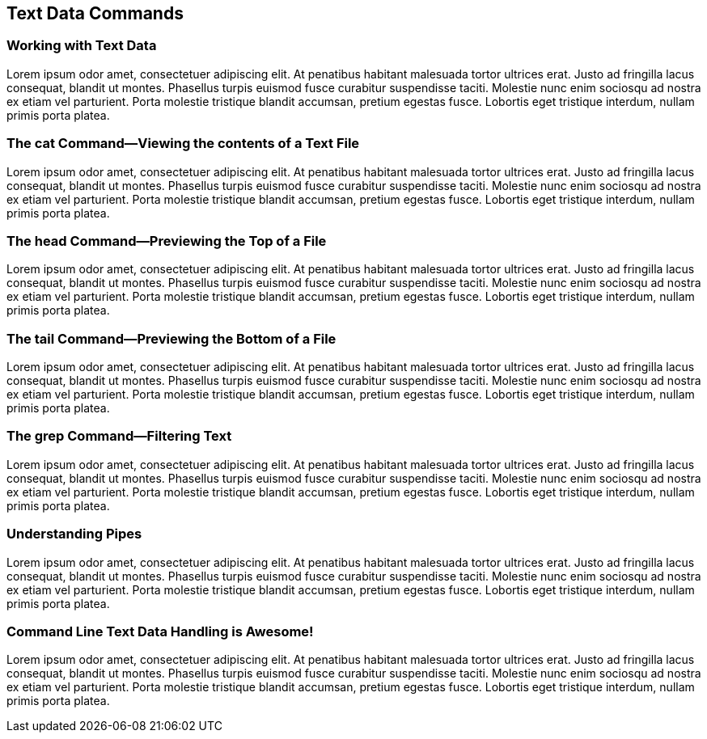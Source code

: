 == Text Data Commands

=== Working with Text Data

Lorem ipsum odor amet, consectetuer adipiscing elit. At penatibus habitant malesuada tortor ultrices erat. Justo ad fringilla lacus consequat, blandit ut montes. Phasellus turpis euismod fusce curabitur suspendisse taciti. Molestie nunc enim sociosqu ad nostra ex etiam vel parturient. Porta molestie tristique blandit accumsan, pretium egestas fusce. Lobortis eget tristique interdum, nullam primis porta platea.

=== The cat Command--Viewing the contents of a Text File

Lorem ipsum odor amet, consectetuer adipiscing elit. At penatibus habitant malesuada tortor ultrices erat. Justo ad fringilla lacus consequat, blandit ut montes. Phasellus turpis euismod fusce curabitur suspendisse taciti. Molestie nunc enim sociosqu ad nostra ex etiam vel parturient. Porta molestie tristique blandit accumsan, pretium egestas fusce. Lobortis eget tristique interdum, nullam primis porta platea.

=== The head Command--Previewing the Top of a File

Lorem ipsum odor amet, consectetuer adipiscing elit. At penatibus habitant malesuada tortor ultrices erat. Justo ad fringilla lacus consequat, blandit ut montes. Phasellus turpis euismod fusce curabitur suspendisse taciti. Molestie nunc enim sociosqu ad nostra ex etiam vel parturient. Porta molestie tristique blandit accumsan, pretium egestas fusce. Lobortis eget tristique interdum, nullam primis porta platea.

=== The tail Command--Previewing the Bottom of a File

Lorem ipsum odor amet, consectetuer adipiscing elit. At penatibus habitant malesuada tortor ultrices erat. Justo ad fringilla lacus consequat, blandit ut montes. Phasellus turpis euismod fusce curabitur suspendisse taciti. Molestie nunc enim sociosqu ad nostra ex etiam vel parturient. Porta molestie tristique blandit accumsan, pretium egestas fusce. Lobortis eget tristique interdum, nullam primis porta platea.

=== The grep Command--Filtering Text

Lorem ipsum odor amet, consectetuer adipiscing elit. At penatibus habitant malesuada tortor ultrices erat. Justo ad fringilla lacus consequat, blandit ut montes. Phasellus turpis euismod fusce curabitur suspendisse taciti. Molestie nunc enim sociosqu ad nostra ex etiam vel parturient. Porta molestie tristique blandit accumsan, pretium egestas fusce. Lobortis eget tristique interdum, nullam primis porta platea.

=== Understanding Pipes

Lorem ipsum odor amet, consectetuer adipiscing elit. At penatibus habitant malesuada tortor ultrices erat. Justo ad fringilla lacus consequat, blandit ut montes. Phasellus turpis euismod fusce curabitur suspendisse taciti. Molestie nunc enim sociosqu ad nostra ex etiam vel parturient. Porta molestie tristique blandit accumsan, pretium egestas fusce. Lobortis eget tristique interdum, nullam primis porta platea.

<<<
=== Command Line Text Data Handling is Awesome!

Lorem ipsum odor amet, consectetuer adipiscing elit. At penatibus habitant malesuada tortor ultrices erat. Justo ad fringilla lacus consequat, blandit ut montes. Phasellus turpis euismod fusce curabitur suspendisse taciti. Molestie nunc enim sociosqu ad nostra ex etiam vel parturient. Porta molestie tristique blandit accumsan, pretium egestas fusce. Lobortis eget tristique interdum, nullam primis porta platea.

